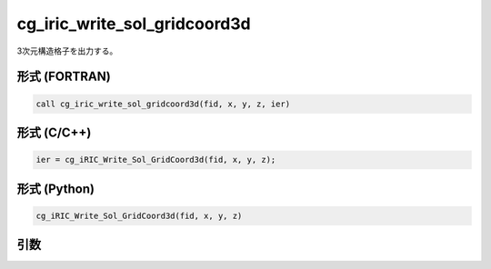 cg_iric_write_sol_gridcoord3d
===============================

3次元構造格子を出力する。

形式 (FORTRAN)
---------------
.. code-block:: fortran

   call cg_iric_write_sol_gridcoord3d(fid, x, y, z, ier)

形式 (C/C++)
---------------
.. code-block:: c

   ier = cg_iRIC_Write_Sol_GridCoord3d(fid, x, y, z);

形式 (Python)
---------------
.. code-block:: python

   cg_iRIC_Write_Sol_GridCoord3d(fid, x, y, z)

引数
----

.. csv-table:: cg_iric_write_sol_gridcoord3d の引数
   :file: cg_iric_write_sol_gridcoord3d_args.csv
   :header-rows: 1

